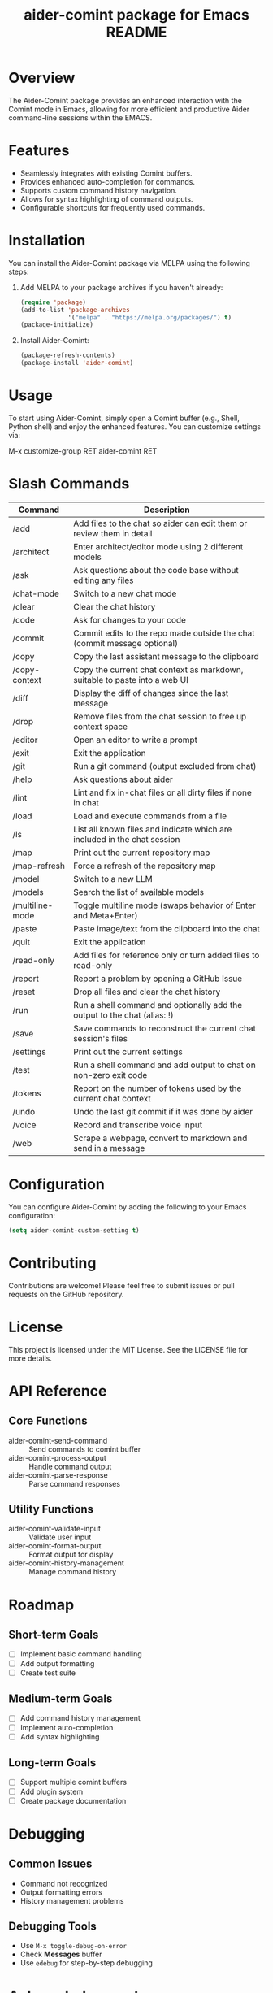 :PROPERTIES:
:ID:       D84F58F0-D387-4B6F-94EF-4A24B015CF8D
:END:
#+title: aider-comint package for Emacs README
#+description: An Emacs comint for Aider chat

* Overview
The Aider-Comint package provides an enhanced interaction with the Comint mode in Emacs, allowing for more efficient and productive Aider command-line sessions within the EMACS.

* Features
- Seamlessly integrates with existing Comint buffers.
- Provides enhanced auto-completion for commands.
- Supports custom command history navigation.
- Allows for syntax highlighting of command outputs.
- Configurable shortcuts for frequently used commands.

* Installation
You can install the Aider-Comint package via MELPA using the following steps:

1. Add MELPA to your package archives if you haven't already:

   #+BEGIN_SRC emacs-lisp
   (require 'package)
   (add-to-list 'package-archives
                '("melpa" . "https://melpa.org/packages/") t)
   (package-initialize)
   #+END_SRC

2. Install Aider-Comint:

   #+BEGIN_SRC emacs-lisp
   (package-refresh-contents)
   (package-install 'aider-comint)
   #+END_SRC

* Usage
To start using Aider-Comint, simply open a Comint buffer (e.g., Shell, Python shell) and enjoy the enhanced features. You can customize settings via:

   M-x customize-group RET aider-comint RET

* Slash Commands

| Command         | Description                                                                 |
|-----------------+-----------------------------------------------------------------------------|
| /add            | Add files to the chat so aider can edit them or review them in detail       |
| /architect      | Enter architect/editor mode using 2 different models                        |
| /ask            | Ask questions about the code base without editing any files                 |
| /chat-mode      | Switch to a new chat mode                                                   |
| /clear          | Clear the chat history                                                      |
| /code           | Ask for changes to your code                                                |
| /commit         | Commit edits to the repo made outside the chat (commit message optional)    |
| /copy           | Copy the last assistant message to the clipboard                            |
| /copy-context   | Copy the current chat context as markdown, suitable to paste into a web UI  |
| /diff           | Display the diff of changes since the last message                          |
| /drop           | Remove files from the chat session to free up context space                 |
| /editor         | Open an editor to write a prompt                                            |
| /exit           | Exit the application                                                        |
| /git            | Run a git command (output excluded from chat)                               |
| /help           | Ask questions about aider                                                   |
| /lint           | Lint and fix in-chat files or all dirty files if none in chat               |
| /load           | Load and execute commands from a file                                       |
| /ls             | List all known files and indicate which are included in the chat session    |
| /map            | Print out the current repository map                                        |
| /map-refresh    | Force a refresh of the repository map                                       |
| /model          | Switch to a new LLM                                                         |
| /models         | Search the list of available models                                         |
| /multiline-mode | Toggle multiline mode (swaps behavior of Enter and Meta+Enter)              |
| /paste          | Paste image/text from the clipboard into the chat                           |
| /quit           | Exit the application                                                        |
| /read-only      | Add files for reference only or turn added files to read-only               |
| /report         | Report a problem by opening a GitHub Issue                                  |
| /reset          | Drop all files and clear the chat history                                   |
| /run            | Run a shell command and optionally add the output to the chat (alias: !)    |
| /save           | Save commands to reconstruct the current chat session's files               |
| /settings       | Print out the current settings                                              |
| /test           | Run a shell command and add output to chat on non-zero exit code            |
| /tokens         | Report on the number of tokens used by the current chat context             |
| /undo           | Undo the last git commit if it was done by aider                            |
| /voice          | Record and transcribe voice input                                           |
| /web            | Scrape a webpage, convert to markdown and send in a message                 |

* Configuration
You can configure Aider-Comint by adding the following to your Emacs configuration:

   #+BEGIN_SRC emacs-lisp
   (setq aider-comint-custom-setting t)
   #+END_SRC

* Contributing
Contributions are welcome! Please feel free to submit issues or pull requests on the GitHub repository.

* License
This project is licensed under the MIT License. See the LICENSE file for more details.


* API Reference

** Core Functions
- aider-comint-send-command :: Send commands to comint buffer
- aider-comint-process-output :: Handle command output
- aider-comint-parse-response :: Parse command responses

** Utility Functions
- aider-comint-validate-input :: Validate user input
- aider-comint-format-output :: Format output for display
- aider-comint-history-management :: Manage command history

* Roadmap

** Short-term Goals
- [ ] Implement basic command handling
- [ ] Add output formatting
- [ ] Create test suite

** Medium-term Goals
- [ ] Add command history management
- [ ] Implement auto-completion
- [ ] Add syntax highlighting

** Long-term Goals
- [ ] Support multiple comint buffers
- [ ] Add plugin system
- [ ] Create package documentation

* Debugging

** Common Issues
- Command not recognized
- Output formatting errors
- History management problems

** Debugging Tools
- Use =M-x toggle-debug-on-error=
- Check *Messages* buffer
- Use =edebug= for step-by-step debugging

* Acknowledgements
Thanks to the Emacs community for their continuous support and contributions.

